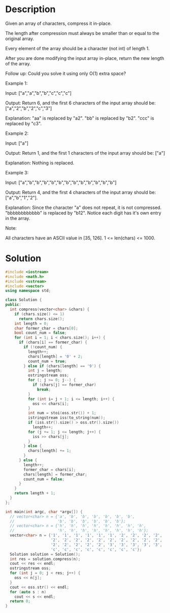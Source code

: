 * Description
Given an array of characters, compress it in-place.

The length after compression must always be smaller than or equal to the original array.

Every element of the array should be a character (not int) of length 1.

After you are done modifying the input array in-place, return the new length of the array.

Follow up:
Could you solve it using only O(1) extra space?

Example 1:

Input:
["a","a","b","b","c","c","c"]

Output:
Return 6, and the first 6 characters of the input array should be: ["a","2","b","2","c","3"]

Explanation:
"aa" is replaced by "a2". "bb" is replaced by "b2". "ccc" is replaced by "c3".

Example 2:

Input:
["a"]

Output:
Return 1, and the first 1 characters of the input array should be: ["a"]

Explanation:
Nothing is replaced.

Example 3:

Input:
["a","b","b","b","b","b","b","b","b","b","b","b","b"]

Output:
Return 4, and the first 4 characters of the input array should be: ["a","b","1","2"].

Explanation:
Since the character "a" does not repeat, it is not compressed. "bbbbbbbbbbbb" is replaced by "b12".
Notice each digit has it's own entry in the array.

Note:

    All characters have an ASCII value in [35, 126].
    1 <= len(chars) <= 1000.

* Solution
#+BEGIN_SRC cpp
  #include <iostream>
  #include <math.h>
  #include <sstream>
  #include <vector>
  using namespace std;

  class Solution {
  public:
    int compress(vector<char> &chars) {
      if (chars.size() <= 1)
        return chars.size();
      int length = 0;
      char former_char = chars[0];
      bool count_num = false;
      for (int i = 1; i < chars.size(); i++) {
        if (chars[i] == former_char) {
          if (!count_num) {
            length++;
            chars[length] = '0' + 2;
            count_num = true;
          } else if (chars[length] == '9') {
            int j = length;
            ostringstream oss;
            for (; j >= 0; j--) {
              if (chars[j] == former_char)
                break;
            }
            for (int i= j + 1; i <= length; i++) {
              oss << chars[i];
            }
            int num = stoi(oss.str()) + 1;
            istringstream iss(to_string(num));
            if (iss.str().size() > oss.str().size())
              length++;
            for (j += 1; j <= length; j++) {
              iss >> chars[j];
            }
          } else {
            chars[length] += 1;
          }
        } else {
          length++;
          former_char = chars[i];
          chars[length] = former_char;
          count_num = false;
        }
      }
      return length + 1;
    }
  };

  int main(int argc, char *argv[]) {
    // vector<char> n = {'a', 'b', 'b', 'b', 'b', 'b', 'b',
    //                   'b', 'b', 'b', 'b', 'b', 'b'};
    // vector<char> n = {'h', 'h', 'h', 'h', 'h', 'h', 'h', 'h',
    //                   'h', 'h', 'h', 'h', 'h', 'h', 'h', 'h'};
    vector<char> n = {'1', '1', '1', '1', '1', '1', '2', '2', '2', '2', '2',
                      '2', '2', '2', '2', '2', '2', '2', '2', '2', '2', '2',
                      '2', '2', '2', '2', '2', '3', '3', '3', '3', '3', '3',
                      'c', 'c', 'c', 'c', 'c', 'c', 'c', 'c'};
    Solution solution = Solution();
    int res = solution.compress(n);
    cout << res << endl;
    ostringstream oss;
    for (int j = 0; j < res; j++) {
      oss << n[j];
    }
    cout << oss.str() << endl;
    for (auto s : n)
      cout << s << endl;
    return 0;
  }
#+END_SRC

#+RESULTS:
|         9 |
| 1622136c8 |
|         1 |
|         6 |
|         2 |
|         2 |
|         1 |
|         3 |
|         6 |
|         c |
|         8 |
|         2 |
|         2 |
|         2 |
|         2 |
|         2 |
|         2 |
|         2 |
|         2 |
|         2 |
|         2 |
|         2 |
|         2 |
|         2 |
|         2 |
|         2 |
|         2 |
|         2 |
|         2 |
|         3 |
|         3 |
|         3 |
|         3 |
|         3 |
|         3 |
|         c |
|         c |
|         c |
|         c |
|         c |
|         c |
|         c |
|         c |
